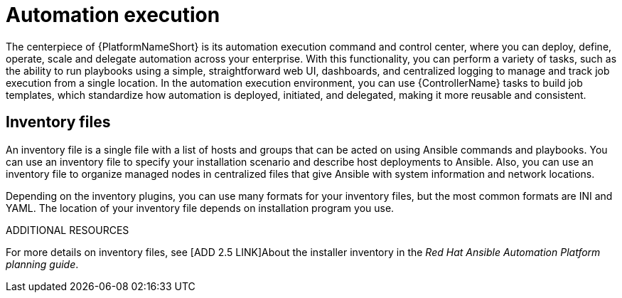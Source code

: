 [id="con-gs-automation-execution"]

= Automation execution

The centerpiece of {PlatformNameShort} is its automation execution command and control center, where you can deploy, define, operate, scale and delegate automation across your enterprise. 
With this functionality, you can perform a variety of tasks, such as the ability to run playbooks using a simple, straightforward web UI, dashboards, and centralized logging to manage and track job execution from a single location. 
In the automation execution environment, you can use {ControllerName} tasks to build job templates, which standardize how automation is deployed, initiated, and delegated, making it more reusable and consistent.

== Inventory files

An inventory file is a single file with a list of hosts and groups that can be acted on using Ansible commands and playbooks. 
You can use an inventory file to specify your installation scenario and describe host deployments to Ansible. 
Also, you can use an inventory file to organize managed nodes in centralized files that give Ansible with system information and network locations. 

Depending on the inventory plugins, you can use many formats for your inventory files, but the most common formats are INI and YAML. 
The location of your inventory file depends on installation program you use. 

.ADDITIONAL RESOURCES
For more details on inventory files, see [ADD 2.5 LINK]About the installer inventory in the _Red Hat Ansible Automation Platform planning guide_. 
